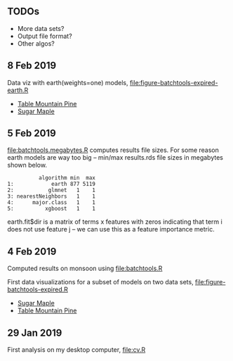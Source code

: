 ** TODOs

- More data sets?
- Output file format?
- Other algos?

** 8 Feb 2019

Data viz with earth(weights=one) models, [[file:figure-batchtools-expired-earth.R]]
- [[http://bl.ocks.org/tdhock/raw/dd83af54b5efd7590da5715aa3b46f39/][Table Mountain Pine]]
- [[http://bl.ocks.org/tdhock/raw/40ce744fe6f8200a3847d58c5d939e35/][Sugar Maple]]

** 5 Feb 2019

[[file:batchtools.megabytes.R]] computes results file sizes. For some
reason earth models are way too big -- min/max results.rds file sizes
in megabytes shown below.

#+begin_src 
          algorithm min  max
1:            earth 877 5119
2:           glmnet   1    1
3: nearestNeighbors   1    1
4:      major.class   1    1
5:          xgboost   1    1
#+end_src

earth.fit$dir is a matrix of terms x features with zeros indicating
that term i does not use feature j -- we can use this as a feature
importance metric.

** 4 Feb 2019

Computed results on monsoon using [[file:batchtools.R]]

First data visualizations for a subset of models on two data sets,
[[file:figure-batchtools-expired.R]]
- [[http://bl.ocks.org/tdhock/raw/28bd51a08afc2f59c85883d2abfbf444/][Sugar Maple]]
- [[http://bl.ocks.org/tdhock/raw/8d188b04ca9aa629a3700a8055bf27dd/][Table Mountain Pine]]

** 29 Jan 2019

First analysis on my desktop computer, [[file:cv.R]]
